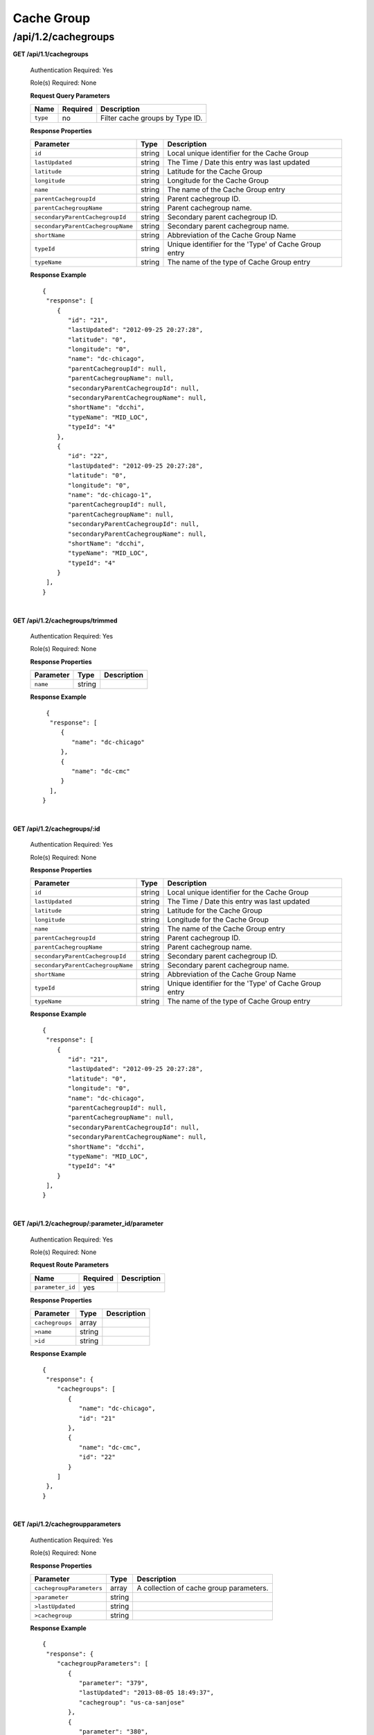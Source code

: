 .. 
.. 
.. Licensed under the Apache License, Version 2.0 (the "License");
.. you may not use this file except in compliance with the License.
.. You may obtain a copy of the License at
.. 
..     http://www.apache.org/licenses/LICENSE-2.0
.. 
.. Unless required by applicable law or agreed to in writing, software
.. distributed under the License is distributed on an "AS IS" BASIS,
.. WITHOUT WARRANTIES OR CONDITIONS OF ANY KIND, either express or implied.
.. See the License for the specific language governing permissions and
.. limitations under the License.
.. 

.. _to-api-v12-cachegroup:

Cache Group
===========

.. _to-api-v12-cachegroups-route:

/api/1.2/cachegroups
++++++++++++++++++++

**GET /api/1.1/cachegroups**

  Authentication Required: Yes

  Role(s) Required: None

  **Request Query Parameters**

  +-----------------+----------+---------------------------------------------------+
  | Name            | Required | Description                                       |
  +=================+==========+===================================================+
  | ``type``        | no       | Filter cache groups by Type ID.                   |
  +-----------------+----------+---------------------------------------------------+

  **Response Properties**

  +-----------------------------------+--------+--------------------------------------------------------------------------+
  | Parameter                         | Type   | Description                                                              |
  +===================================+========+==========================================================================+
  | ``id``                            | string | Local unique identifier for the Cache Group                              |
  +-----------------------------------+--------+--------------------------------------------------------------------------+
  | ``lastUpdated``                   | string | The Time / Date this entry was last updated                              |
  +-----------------------------------+--------+--------------------------------------------------------------------------+
  | ``latitude``                      | string | Latitude for the Cache Group                                             |
  +-----------------------------------+--------+--------------------------------------------------------------------------+
  | ``longitude``                     | string | Longitude for the Cache Group                                            |
  +-----------------------------------+--------+--------------------------------------------------------------------------+
  | ``name``                          | string | The name of the Cache Group entry                                        |
  +-----------------------------------+--------+--------------------------------------------------------------------------+
  | ``parentCachegroupId``            | string | Parent cachegroup ID.                                                    |
  +-----------------------------------+--------+--------------------------------------------------------------------------+
  | ``parentCachegroupName``          | string | Parent cachegroup name.                                                  |
  +-----------------------------------+--------+--------------------------------------------------------------------------+
  | ``secondaryParentCachegroupId``   | string | Secondary parent cachegroup ID.                                          |
  +-----------------------------------+--------+--------------------------------------------------------------------------+
  | ``secondaryParentCachegroupName`` | string | Secondary parent cachegroup name.                                        |
  +-----------------------------------+--------+--------------------------------------------------------------------------+
  | ``shortName``                     | string | Abbreviation of the Cache Group Name                                     |
  +-----------------------------------+--------+--------------------------------------------------------------------------+
  | ``typeId``                        | string | Unique identifier for the 'Type' of Cache Group entry                    |
  +-----------------------------------+--------+--------------------------------------------------------------------------+
  | ``typeName``                      | string | The name of the type of Cache Group entry                                |
  +-----------------------------------+--------+--------------------------------------------------------------------------+

  **Response Example** ::

    {
     "response": [
        {
           "id": "21",
           "lastUpdated": "2012-09-25 20:27:28",
           "latitude": "0",
           "longitude": "0",
           "name": "dc-chicago",
           "parentCachegroupId": null,
           "parentCachegroupName": null,
           "secondaryParentCachegroupId": null,
           "secondaryParentCachegroupName": null,
           "shortName": "dcchi",
           "typeName": "MID_LOC",
           "typeId": "4"
        },
        {
           "id": "22",
           "lastUpdated": "2012-09-25 20:27:28",
           "latitude": "0",
           "longitude": "0",
           "name": "dc-chicago-1",
           "parentCachegroupId": null,
           "parentCachegroupName": null,
           "secondaryParentCachegroupId": null,
           "secondaryParentCachegroupName": null,
           "shortName": "dcchi",
           "typeName": "MID_LOC",
           "typeId": "4"
        }
     ],
    }

|

**GET /api/1.2/cachegroups/trimmed**

  Authentication Required: Yes

  Role(s) Required: None

  **Response Properties**

  +----------------------+--------+------------------------------------------------+
  | Parameter            | Type   | Description                                    |
  +======================+========+================================================+
  |``name``              | string |                                                |
  +----------------------+--------+------------------------------------------------+

  **Response Example** ::

      {
       "response": [
          {
             "name": "dc-chicago"
          },
          {
             "name": "dc-cmc"
          }
       ],
     }

|

**GET /api/1.2/cachegroups/:id**

  Authentication Required: Yes

  Role(s) Required: None

  **Response Properties**

  +-----------------------------------+--------+--------------------------------------------------------------------------+
  | Parameter                         | Type   | Description                                                              |
  +===================================+========+==========================================================================+
  | ``id``                            | string | Local unique identifier for the Cache Group                              |
  +-----------------------------------+--------+--------------------------------------------------------------------------+
  | ``lastUpdated``                   | string | The Time / Date this entry was last updated                              |
  +-----------------------------------+--------+--------------------------------------------------------------------------+
  | ``latitude``                      | string | Latitude for the Cache Group                                             |
  +-----------------------------------+--------+--------------------------------------------------------------------------+
  | ``longitude``                     | string | Longitude for the Cache Group                                            |
  +-----------------------------------+--------+--------------------------------------------------------------------------+
  | ``name``                          | string | The name of the Cache Group entry                                        |
  +-----------------------------------+--------+--------------------------------------------------------------------------+
  | ``parentCachegroupId``            | string | Parent cachegroup ID.                                                    |
  +-----------------------------------+--------+--------------------------------------------------------------------------+
  | ``parentCachegroupName``          | string | Parent cachegroup name.                                                  |
  +-----------------------------------+--------+--------------------------------------------------------------------------+
  | ``secondaryParentCachegroupId``   | string | Secondary parent cachegroup ID.                                          |
  +-----------------------------------+--------+--------------------------------------------------------------------------+
  | ``secondaryParentCachegroupName`` | string | Secondary parent cachegroup name.                                        |
  +-----------------------------------+--------+--------------------------------------------------------------------------+
  | ``shortName``                     | string | Abbreviation of the Cache Group Name                                     |
  +-----------------------------------+--------+--------------------------------------------------------------------------+
  | ``typeId``                        | string | Unique identifier for the 'Type' of Cache Group entry                    |
  +-----------------------------------+--------+--------------------------------------------------------------------------+
  | ``typeName``                      | string | The name of the type of Cache Group entry                                |
  +-----------------------------------+--------+--------------------------------------------------------------------------+

  **Response Example** ::

    {
     "response": [
        {
           "id": "21",
           "lastUpdated": "2012-09-25 20:27:28",
           "latitude": "0",
           "longitude": "0",
           "name": "dc-chicago",
           "parentCachegroupId": null,
           "parentCachegroupName": null,
           "secondaryParentCachegroupId": null,
           "secondaryParentCachegroupName": null,
           "shortName": "dcchi",
           "typeName": "MID_LOC",
           "typeId": "4"
        }
     ],
    }

|


**GET /api/1.2/cachegroup/:parameter_id/parameter**

  Authentication Required: Yes

  Role(s) Required: None

  **Request Route Parameters**

  +------------------+----------+-------------+
  |       Name       | Required | Description |
  +==================+==========+=============+
  | ``parameter_id`` | yes      |             |
  +------------------+----------+-------------+

  **Response Properties**

  +-----------------+--------+-------------+
  |    Parameter    |  Type  | Description |
  +=================+========+=============+
  | ``cachegroups`` | array  |             |
  +-----------------+--------+-------------+
  | ``>name``       | string |             |
  +-----------------+--------+-------------+
  | ``>id``         | string |             |
  +-----------------+--------+-------------+

  **Response Example** ::

    {
     "response": {
        "cachegroups": [
           {
              "name": "dc-chicago",
              "id": "21"
           },
           {
              "name": "dc-cmc",
              "id": "22"
           }
        ]
     },
    }

|

**GET /api/1.2/cachegroupparameters**

  Authentication Required: Yes

  Role(s) Required: None

  **Response Properties**

  +--------------------------+--------+-----------------------------------------+
  |        Parameter         |  Type  |               Description               |
  +==========================+========+=========================================+
  | ``cachegroupParameters`` | array  | A collection of cache group parameters. |
  +--------------------------+--------+-----------------------------------------+
  | ``>parameter``           | string |                                         |
  +--------------------------+--------+-----------------------------------------+
  | ``>lastUpdated``         | string |                                         |
  +--------------------------+--------+-----------------------------------------+
  | ``>cachegroup``          | string |                                         |
  +--------------------------+--------+-----------------------------------------+

  **Response Example** ::

    {
     "response": {
        "cachegroupParameters": [
           {
              "parameter": "379",
              "lastUpdated": "2013-08-05 18:49:37",
              "cachegroup": "us-ca-sanjose"
           },
           {
              "parameter": "380",
              "lastUpdated": "2013-08-05 18:49:37",
              "cachegroup": "us-ca-sanjose"
           },
           {
              "parameter": "379",
              "lastUpdated": "2013-08-05 18:49:37",
              "cachegroup": "us-ma-woburn"
           }
        ]
     },
    }

|

**GET /api/1.2/cachegroups/:parameter_id/parameter/available**

  Authentication Required: Yes

  Role(s) Required: None

  **Request Route Parameters**

  +------------------+----------+-------------+
  |       Name       | Required | Description |
  +==================+==========+=============+
  | ``parameter_id`` | yes      |             |
  +------------------+----------+-------------+

  **Response Properties**

  +----------------------+--------+------------------------------------------------+
  | Parameter            | Type   | Description                                    |
  +======================+========+================================================+
  |``name``              |        |                                                |
  +----------------------+--------+------------------------------------------------+
  |``id``                |        |                                                |
  +----------------------+--------+------------------------------------------------+

  **Response Example** ::

    {
     "response": [
        {
           "name": "dc-chicago",
           "id": "21"
        },
        {
           "name": "dc-cmc",
           "id": "22"
        }
     ],
    }

|

**POST /api/1.2/cachegroups**

  Create cache group.

  Authentication Required: Yes

  Role(s) Required: admin or oper

  **Request Parameters**

  +---------------------------------+----------+-------------------------------------------------------------------+
  | Name                            | Required | Description                                                       |
  +=================================+==========+===================================================================+
  | ``name``                        | yes      | The name of the Cache Group entry                                 |
  +---------------------------------+----------+-------------------------------------------------------------------+
  | ``shortName``                   | yes      | Abbreviation of the Cache Group Name                              |
  +---------------------------------+----------+-------------------------------------------------------------------+
  | ``latitude``                    | no       | Latitude for the Cache Group                                      |
  +---------------------------------+----------+-------------------------------------------------------------------+
  | ``longitude``                   | no       | Longitude for the Cache Group                                     |
  +---------------------------------+----------+-------------------------------------------------------------------+
  | ``parentCachegroup``            | no       | Name of Parent Cache Group entry.                                 |
  +---------------------------------+----------+-------------------------------------------------------------------+
  | ``secondaryParentCachegroup``   | no       | Name of Secondary Parent Cache Group entry.                       |
  +---------------------------------+----------+-------------------------------------------------------------------+
  | ``typeName``                    | yes      | The type of Cache Group entry, "EDGE_LOC", "MID_LOC" or "ORG_LOC" |
  +---------------------------------+----------+-------------------------------------------------------------------+

  **Request Example** ::

    {
        "name": "cache_group_edge",
        "shortName": "cg_edge",
        "latitude": 12,
        "longitude": 45,
        "parentCachegroup": "cache_group_mid",
        "typeName": "EDGE_LOC"
    }

  **Response Properties**

  +------------------------------------+--------+-------------------------------------------------------------------+
  | Parameter                          | Type   | Description                                                       |
  +====================================+========+===================================================================+
  | ``id``                             | string | The id of cache group                                             |
  +------------------------------------+--------+-------------------------------------------------------------------+
  | ``name``                           | string | The name of the Cache Group entry                                 |
  +------------------------------------+--------+-------------------------------------------------------------------+
  | ``shortName``                      | string | Abbreviation of the Cache Group Name                              |
  +------------------------------------+--------+-------------------------------------------------------------------+
  | ``latitude``                       | string | Latitude for the Cache Group                                      |
  +------------------------------------+--------+-------------------------------------------------------------------+
  | ``longitude``                      | string | Longitude for the Cache Group                                     |
  +------------------------------------+--------+-------------------------------------------------------------------+
  | ``parentCachegroup``               | string | Name of Parent Cache Group entry.                                 |
  +------------------------------------+--------+-------------------------------------------------------------------+
  | ``parentCachegroupId``             | string | id of Parent Cache Group entry.                                   |
  +------------------------------------+--------+-------------------------------------------------------------------+
  | ``secondaryParentCachegroup``      | string | Name of Secondary Parent Cache Group entry.                       |
  +------------------------------------+--------+-------------------------------------------------------------------+
  | ``secondaryParentCachegroupId``    | string | id of Secondary Parent Cache Group entry.                         |
  +------------------------------------+--------+-------------------------------------------------------------------+
  | ``typeName``                       | string | The type of Cache Group entry, "EDGE_LOC", "MID_LOC" or "ORG_LOC" |
  +------------------------------------+--------+-------------------------------------------------------------------+
  | ``lastUpdated``                    | string | The Time / Date this entry was last updated                       |
  +------------------------------------+--------+-------------------------------------------------------------------+
  | ``alerts``                         | array  | A collection of alert messages.                                   |
  +------------------------------------+--------+-------------------------------------------------------------------+
  | ``>level``                         | string | Success, info, warning or error.                                  |
  +------------------------------------+--------+-------------------------------------------------------------------+
  | ``>text``                          | string | Alert message.                                                    |
  +------------------------------------+--------+-------------------------------------------------------------------+

  **Response Example** ::

    {
        "alerts": [
                  {
                          "level": "success",
                          "text": "Cachegroup successfully created: cache_group_edge"
                  }
          ],
        "response": {
            'longitude' : '45',
            'lastUpdated' : '2016-01-25 13:55:30',
            'shortName' : 'cg_edge',
            'name' : 'cache_group_edge',
            'parentCachegroup' : 'cache_group_mid',
            'secondaryParentCachegroup' : null,
            'latitude' : '12',
            'typeName' : 'EDGE_LOC',
            'id' : '104',
            'parentCachegroupId' : '103',
            'secondaryParentCachegroupId' : null
        }
    }
   
|

**PUT /api/1.2/cachegroups/{:id}**

  Update cache group.

  Authentication Required: Yes

  Role(s) Required: admin or oper

  **Request Route Parameters**

  +------+----------+------------------------------------+
  | Name | Required | Description                        |
  +======+==========+====================================+
  | id   | yes      | The id of the cache group to edit. |
  +------+----------+------------------------------------+

  **Request Parameters**

  +---------------------------------+----------+-------------------------------------------------------------------+
  | Name                            | Required | Description                                                       |
  +=================================+==========+===================================================================+
  | ``name``                        | yes      | The name of the Cache Group entry                                 |
  +---------------------------------+----------+-------------------------------------------------------------------+
  | ``shortName``                   | yes      | Abbreviation of the Cache Group Name                              |
  +---------------------------------+----------+-------------------------------------------------------------------+
  | ``latitude``                    | no       | Latitude for the Cache Group                                      |
  +---------------------------------+----------+-------------------------------------------------------------------+
  | ``longitude``                   | no       | Longitude for the Cache Group                                     |
  +---------------------------------+----------+-------------------------------------------------------------------+
  | ``parentCachegroup``            | no       | Name of Parent Cache Group entry.                                 |
  +---------------------------------+----------+-------------------------------------------------------------------+
  | ``secondaryParentCachegroup``   | no       | Name of Secondary Parent Cache Group entry.                       |
  +---------------------------------+----------+-------------------------------------------------------------------+
  | ``typeName``                    | yes      | The type of Cache Group entry, "EDGE_LOC", "MID_LOC" or "ORG_LOC" |
  +---------------------------------+----------+-------------------------------------------------------------------+

  **Request Example** ::

    {
        "name": "cache_group_edge",
        "shortName": "cg_edge",
        "latitude": 12,
        "longitude": 45,
        "parentCachegroup": "cache_group_mid",
        "typeName": "EDGE_LOC"
    }

  **Response Properties**

  +------------------------------------+--------+-------------------------------------------------------------------+
  | Parameter                          | Type   | Description                                                       |
  +====================================+========+===================================================================+
  | ``id``                             | string | The id of cache group                                             |
  +------------------------------------+--------+-------------------------------------------------------------------+
  | ``name``                           | string | The name of the Cache Group entry                                 |
  +------------------------------------+--------+-------------------------------------------------------------------+
  | ``shortName``                      | string | Abbreviation of the Cache Group Name                              |
  +------------------------------------+--------+-------------------------------------------------------------------+
  | ``latitude``                       | string | Latitude for the Cache Group                                      |
  +------------------------------------+--------+-------------------------------------------------------------------+
  | ``longitude``                      | string | Longitude for the Cache Group                                     |
  +------------------------------------+--------+-------------------------------------------------------------------+
  | ``parentCachegroup``               | string | Name of Parent Cache Group entry.                                 |
  +------------------------------------+--------+-------------------------------------------------------------------+
  | ``parentCachegroupId``             | string | id of Parent Cache Group entry.                                   |
  +------------------------------------+--------+-------------------------------------------------------------------+
  | ``secondaryParentCachegroup``      | string | Name of Secondary Parent Cache Group entry.                       |
  +------------------------------------+--------+-------------------------------------------------------------------+
  | ``secondaryParentCachegroupId``    | string | id of Secondary Parent Cache Group entry.                         |
  +------------------------------------+--------+-------------------------------------------------------------------+
  | ``typeName``                       | string | The type of Cache Group entry, "EDGE_LOC", "MID_LOC" or "ORG_LOC" |
  +------------------------------------+--------+-------------------------------------------------------------------+
  | ``lastUpdated``                    | string | The Time / Date this entry was last updated                       |
  +------------------------------------+--------+-------------------------------------------------------------------+
  | ``alerts``                         | array  | A collection of alert messages.                                   |
  +------------------------------------+--------+-------------------------------------------------------------------+
  | ``>level``                         | string | Success, info, warning or error.                                  |
  +------------------------------------+--------+-------------------------------------------------------------------+
  | ``>text``                          | string | Alert message.                                                    |
  +------------------------------------+--------+-------------------------------------------------------------------+

  **Response Example** ::

    {
        "alerts": [
                  {
                          "level": "success",
                          "text": "Cachegroup was updated: cache_group_edge"
                  }
          ],
        "response": {
            'longitude' : '45',
            'lastUpdated' : '2016-01-25 13:55:30',
            'shortName' : 'cg_edge',
            'name' : 'cache_group_edge',
            'parentCachegroup' : 'cache_group_mid',
            'secondaryParentCachegroup' : null,
            'latitude' : '12',
            'typeName' : 'EDGE_LOC',
            'id' : '104',
            'parentCachegroupId' : '103',
            'secondaryParentCachegroupId' : null
        }
    }

|

**DELETE /api/1.2/cachegroups/{:id}**

  Delete cache group. The request to delete a cache group, which has servers or child cache group, will be rejected.

  Authentication Required: Yes

  Role(s) Required: admin or oper

  **Request Route Parameters**

  +------+----------+--------------------------------------+
  | Name | Required | Description                          |
  +======+==========+======================================+
  | id   | yes      | The id of the cache group to delete. |
  +------+----------+--------------------------------------+
  
  **Response Properties**

  +-------------+--------+----------------------------------+
  |  Parameter  |  Type  |           Description            |
  +=============+========+==================================+
  | ``alerts``  | array  | A collection of alert messages.  |
  +-------------+--------+----------------------------------+
  | ``>level``  | string | Success, info, warning or error. |
  +-------------+--------+----------------------------------+
  | ``>text``   | string | Alert message.                   |
  +-------------+--------+----------------------------------+

  **Response Example** ::

    {
          "alerts": [
                    {
                            "level": "success",
                            "text": "Cachegroup was deleted: cache_group_edge"
                    }
            ],
    }

|

**POST /api/1.2/cachegroups/{:id}/queue_update**

  Queue or dequeue updates for all servers assigned to a cache group limited to a specific CDN.

  Authentication Required: Yes

  Role(s) Required: admin or oper

  **Request Route Parameters**

  +-----------------+----------+----------------------+
  | Name            | Required | Description          |
  +=================+==========+======================+
  | id              | yes      | the cachegroup id.   |
  +-----------------+----------+----------------------+

  **Request Properties**

  +--------------+---------+-----------------------------------------------+
  | Name         | Type    | Description                                   |
  +==============+=========+===============================================+
  | action       | string  | queue or dequeue                              |
  +--------------+---------+-----------------------------------------------+
  | cdn          | string  | cdn name                                      |
  +--------------+---------+-----------------------------------------------+

  **Response Properties**

  +-----------------+---------+----------------------------------------------------+
  | Name            | Type    | Description                                        |
  +=================+=========+====================================================+
  | action          | string  | The action processed, queue or dequeue.            |
  +-----------------+---------+----------------------------------------------------+
  | cachegroupId    | integer | cachegroup id                                      |
  +-----------------+---------+----------------------------------------------------+
  | cachegroupName  | string  | cachegroup name                                    |
  +-----------------+---------+----------------------------------------------------+
  | cdn             | string  | cdn name                                           |
  +-----------------+---------+----------------------------------------------------+
  | serverNames     | array   | servers name array in the cachegroup in cdn        |
  +-----------------+---------+----------------------------------------------------+

  **Response Example** ::

    {
      "response": {
            "cachegroupName": "us-il-chicago",
            "action": "queue",
            "serverNames":   [
                "atsec-chi-00",
                "atsec-chi-01",
                "atsec-chi-02",
                "atsec-chi-03",
            ],
            "cachegroupId": "93",
            "cdn": "cdn_number_1",
        }
    }

|

**POST /api/1.2/cachegroups/{:id}/deliveryservices**

  Assign deliveryservices for servers in cachegroup

  Authentication Required: Yes

  Role(s) Required: admin or oper

  **Request Route Parameters**

  +------------------+----------+------------------------------------------------------------------------------+
  |      Name        | Required |           Description                                                        |
  +==================+==========+==============================================================================+
  |      id          |   yes    | The cachegroup id.                                                           |
  +------------------+----------+------------------------------------------------------------------------------+
  
  **Request Properties**

  +------------------+----------+------------------------------------------------------------------------------+
  |    Parameter     |   Type   |           Description                                                        |
  +==================+==========+==============================================================================+
  | deliveryServices |  array   | The Ids of the delivery services to assign to each server in the cachegroup. |
  +------------------+----------+------------------------------------------------------------------------------+

  **Request Example** ::

    {
        "deliveryServices": [ 234, 235 ]
    }

  **Response Properties**

  +--------------------+----------+--------------------------------------------------------+
  |    Parameter       |   Type   |           Description                                  |
  +====================+==========+========================================================+
  | response           |   hash   | The details of the assignment, if success.             |
  +--------------------+----------+--------------------------------------------------------+
  |  >id               |   int    | The cachegroup id.                                     |
  +--------------------+----------+--------------------------------------------------------+
  |  >serverNames      |  array   | The server name array in the cachegroup.               |
  +--------------------+----------+--------------------------------------------------------+
  |  >deliveryServices |  array   | The deliveryservice id array.                          |
  +--------------------+----------+--------------------------------------------------------+
  | alerts             |  array   | A collection of alert messages.                        |
  +--------------------+----------+--------------------------------------------------------+
  |  >level            |  string  | Success, info, warning or error.                       |
  +--------------------+----------+--------------------------------------------------------+
  |  >text             |  string  | Alert message.                                         |
  +--------------------+----------+--------------------------------------------------------+

  **Response Example** ::

    {
      "response": {
          "id": 3,
          "serverNames": [ "atlanta-edge-01", "atlanta-edge-07" ],
          "deliveryServices": [ 234, 235 ]
      }
      "alerts":
      [
          {
              "level": "success",
              "text": "Delivery services successfully assigned to all the servers of cache group 3."
          }
      ],
    }

|

